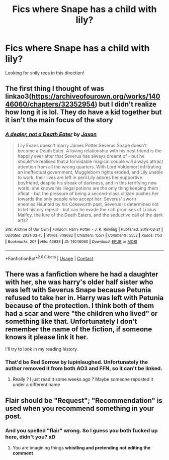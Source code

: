 #+TITLE: Fics where Snape has a child with lily?

* Fics where Snape has a child with lily?
:PROPERTIES:
:Author: pvtion
:Score: 0
:DateUnix: 1619198014.0
:DateShort: 2021-Apr-23
:FlairText: Recommendation
:END:
Looking for snily recs in this direction!


** The first thing I thought of was linkao3([[https://archiveofourown.org/works/14046060/chapters/32352954]]) but I didn't realize how long it is lol. They do have a kid together but it isn't the main focus of the story
:PROPERTIES:
:Author: pinkishdolphin
:Score: 2
:DateUnix: 1619221215.0
:DateShort: 2021-Apr-24
:END:

*** [[https://archiveofourown.org/works/14046060][*/A dealer, not a Death Eater/*]] by [[https://www.archiveofourown.org/users/Jaxon/pseuds/Jaxon][/Jaxon/]]

#+begin_quote
  Lily Evans doesn't marry James Potter.Severus Snape doesn't become a Death Eater. A loving relationship with his best friend is the happily ever after that Severus has always dreamt of - but he should've realised that a formidable magical couple will always attract attention from all the wrong quarters. With Lord Voldemort infiltrating an ineffectual government, Muggleborn rights eroded, and Lily unable to work, their lives are left in peril.Lily adores her supportive boyfriend, despite his streak of darkness, and in this terrifying new world, she knows his illegal potions are the only thing keeping them afloat - but the pressure of being a second-class citizen pushes her towards the only people who accept her: Severus' sworn enemies.Haunted by his Cokeworth past, Severus is determined not to let history repeat - but can he evade the rich promises of Lucius Malfoy, the lure of the Death Eaters, and the seductive call of the dark arts?
#+end_quote

^{/Site/:} ^{Archive} ^{of} ^{Our} ^{Own} ^{*|*} ^{/Fandom/:} ^{Harry} ^{Potter} ^{-} ^{J.} ^{K.} ^{Rowling} ^{*|*} ^{/Published/:} ^{2018-03-21} ^{*|*} ^{/Updated/:} ^{2021-03-15} ^{*|*} ^{/Words/:} ^{709682} ^{*|*} ^{/Chapters/:} ^{155/?} ^{*|*} ^{/Comments/:} ^{5552} ^{*|*} ^{/Kudos/:} ^{1153} ^{*|*} ^{/Bookmarks/:} ^{207} ^{*|*} ^{/Hits/:} ^{43933} ^{*|*} ^{/ID/:} ^{14046060} ^{*|*} ^{/Download/:} ^{[[https://archiveofourown.org/downloads/14046060/A%20dealer%20not%20a%20Death.epub?updated_at=1618672085][EPUB]]} ^{or} ^{[[https://archiveofourown.org/downloads/14046060/A%20dealer%20not%20a%20Death.mobi?updated_at=1618672085][MOBI]]}

--------------

*FanfictionBot*^{2.0.0-beta} | [[https://github.com/FanfictionBot/reddit-ffn-bot/wiki/Usage][Usage]] | [[https://www.reddit.com/message/compose?to=tusing][Contact]]
:PROPERTIES:
:Author: FanfictionBot
:Score: 1
:DateUnix: 1619221239.0
:DateShort: 2021-Apr-24
:END:


** There was a fanfiction where he had a daughter with her, she was harry's older half sister who was left with Severus Snape because Petunia refused to take her in. Harry was left with Petunia because of the protection. I think both of them had a scar and were "the children who lived" or something like that. Unfortunately I don't remember the name of the fiction, if someone knows it please link it her.

I'll try to look in my reading history.
:PROPERTIES:
:Author: chayoutofcontext
:Score: 2
:DateUnix: 1619199144.0
:DateShort: 2021-Apr-23
:END:

*** That'd be Red Sorrow by lupinlaughed. Unfortunately the author removed it from both AO3 and FFN, so it can't be linked.
:PROPERTIES:
:Author: SwitchAndRun
:Score: 1
:DateUnix: 1619279296.0
:DateShort: 2021-Apr-24
:END:

**** Really ? I just read it some weeks ago ? Maybe someone reposted it under a different name
:PROPERTIES:
:Author: chayoutofcontext
:Score: 1
:DateUnix: 1619279396.0
:DateShort: 2021-Apr-24
:END:


** Flair should be "Request"; "Recommendation" is used when you recommend something in your post.
:PROPERTIES:
:Author: MinskWurdalak
:Score: 1
:DateUnix: 1619213932.0
:DateShort: 2021-Apr-24
:END:

*** And you spelled "flair" wrong. So I guess you both fucked up here, didn't you? xD
:PROPERTIES:
:Author: Vessynessy
:Score: 1
:DateUnix: 1619218536.0
:DateShort: 2021-Apr-24
:END:

**** You are imagining things *whistling and pretending not editing the comment*
:PROPERTIES:
:Author: MinskWurdalak
:Score: 1
:DateUnix: 1619218718.0
:DateShort: 2021-Apr-24
:END:
